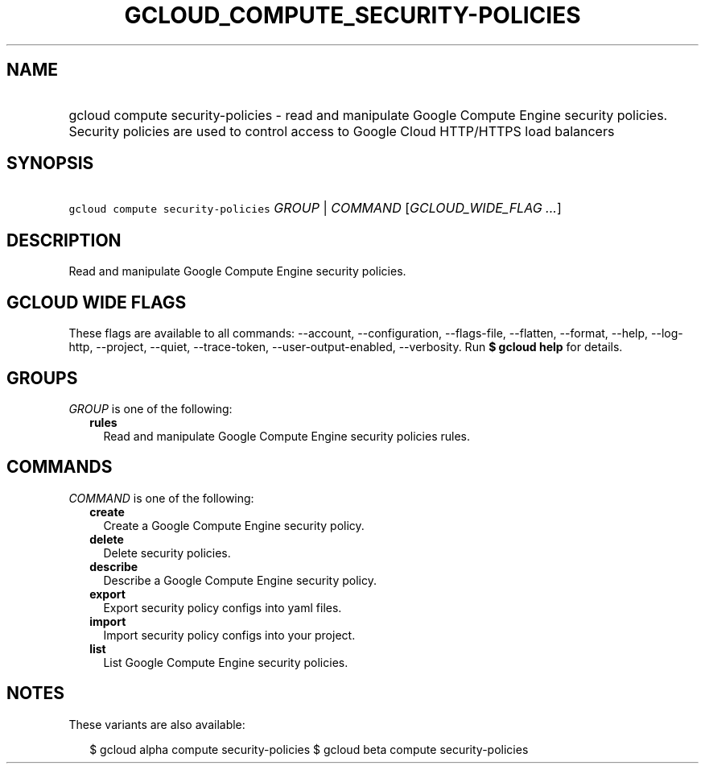 
.TH "GCLOUD_COMPUTE_SECURITY\-POLICIES" 1



.SH "NAME"
.HP
gcloud compute security\-policies \- read and manipulate Google Compute Engine security policies. Security policies are used to control access to Google Cloud HTTP/HTTPS load balancers



.SH "SYNOPSIS"
.HP
\f5gcloud compute security\-policies\fR \fIGROUP\fR | \fICOMMAND\fR [\fIGCLOUD_WIDE_FLAG\ ...\fR]



.SH "DESCRIPTION"

Read and manipulate Google Compute Engine security policies.



.SH "GCLOUD WIDE FLAGS"

These flags are available to all commands: \-\-account, \-\-configuration,
\-\-flags\-file, \-\-flatten, \-\-format, \-\-help, \-\-log\-http, \-\-project,
\-\-quiet, \-\-trace\-token, \-\-user\-output\-enabled, \-\-verbosity. Run \fB$
gcloud help\fR for details.



.SH "GROUPS"

\f5\fIGROUP\fR\fR is one of the following:

.RS 2m
.TP 2m
\fBrules\fR
Read and manipulate Google Compute Engine security policies rules.


.RE
.sp

.SH "COMMANDS"

\f5\fICOMMAND\fR\fR is one of the following:

.RS 2m
.TP 2m
\fBcreate\fR
Create a Google Compute Engine security policy.

.TP 2m
\fBdelete\fR
Delete security policies.

.TP 2m
\fBdescribe\fR
Describe a Google Compute Engine security policy.

.TP 2m
\fBexport\fR
Export security policy configs into yaml files.

.TP 2m
\fBimport\fR
Import security policy configs into your project.

.TP 2m
\fBlist\fR
List Google Compute Engine security policies.


.RE
.sp

.SH "NOTES"

These variants are also available:

.RS 2m
$ gcloud alpha compute security\-policies
$ gcloud beta compute security\-policies
.RE

